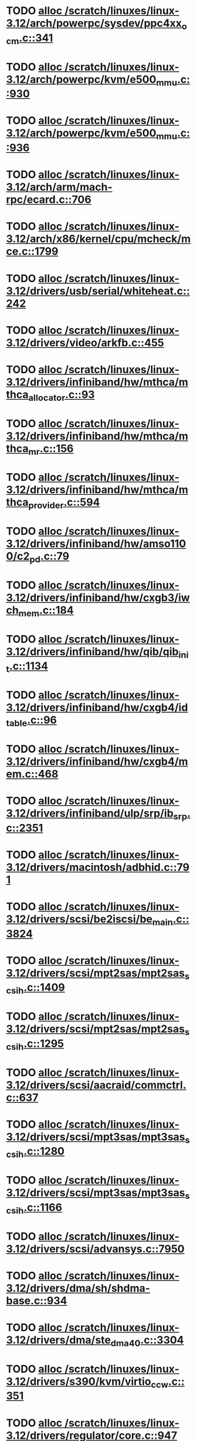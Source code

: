 * TODO [[view:/scratch/linuxes/linux-3.12/arch/powerpc/sysdev/ppc4xx_ocm.c::face=ovl-face1::linb=341::colb=2::cole=9][alloc /scratch/linuxes/linux-3.12/arch/powerpc/sysdev/ppc4xx_ocm.c::341]]
* TODO [[view:/scratch/linuxes/linux-3.12/arch/powerpc/kvm/e500_mmu.c::face=ovl-face1::linb=930::colb=1::cole=24][alloc /scratch/linuxes/linux-3.12/arch/powerpc/kvm/e500_mmu.c::930]]
* TODO [[view:/scratch/linuxes/linux-3.12/arch/powerpc/kvm/e500_mmu.c::face=ovl-face1::linb=936::colb=1::cole=24][alloc /scratch/linuxes/linux-3.12/arch/powerpc/kvm/e500_mmu.c::936]]
* TODO [[view:/scratch/linuxes/linux-3.12/arch/arm/mach-rpc/ecard.c::face=ovl-face1::linb=706::colb=1::cole=3][alloc /scratch/linuxes/linux-3.12/arch/arm/mach-rpc/ecard.c::706]]
* TODO [[view:/scratch/linuxes/linux-3.12/arch/x86/kernel/cpu/mcheck/mce.c::face=ovl-face1::linb=1799::colb=1::cole=8][alloc /scratch/linuxes/linux-3.12/arch/x86/kernel/cpu/mcheck/mce.c::1799]]
* TODO [[view:/scratch/linuxes/linux-3.12/drivers/usb/serial/whiteheat.c::face=ovl-face1::linb=242::colb=1::cole=7][alloc /scratch/linuxes/linux-3.12/drivers/usb/serial/whiteheat.c::242]]
* TODO [[view:/scratch/linuxes/linux-3.12/drivers/video/arkfb.c::face=ovl-face1::linb=455::colb=18::cole=22][alloc /scratch/linuxes/linux-3.12/drivers/video/arkfb.c::455]]
* TODO [[view:/scratch/linuxes/linux-3.12/drivers/infiniband/hw/mthca/mthca_allocator.c::face=ovl-face1::linb=93::colb=1::cole=13][alloc /scratch/linuxes/linux-3.12/drivers/infiniband/hw/mthca/mthca_allocator.c::93]]
* TODO [[view:/scratch/linuxes/linux-3.12/drivers/infiniband/hw/mthca/mthca_mr.c::face=ovl-face1::linb=156::colb=2::cole=16][alloc /scratch/linuxes/linux-3.12/drivers/infiniband/hw/mthca/mthca_mr.c::156]]
* TODO [[view:/scratch/linuxes/linux-3.12/drivers/infiniband/hw/mthca/mthca_provider.c::face=ovl-face1::linb=594::colb=2::cole=4][alloc /scratch/linuxes/linux-3.12/drivers/infiniband/hw/mthca/mthca_provider.c::594]]
* TODO [[view:/scratch/linuxes/linux-3.12/drivers/infiniband/hw/amso1100/c2_pd.c::face=ovl-face1::linb=79::colb=1::cole=22][alloc /scratch/linuxes/linux-3.12/drivers/infiniband/hw/amso1100/c2_pd.c::79]]
* TODO [[view:/scratch/linuxes/linux-3.12/drivers/infiniband/hw/cxgb3/iwch_mem.c::face=ovl-face1::linb=184::colb=1::cole=11][alloc /scratch/linuxes/linux-3.12/drivers/infiniband/hw/cxgb3/iwch_mem.c::184]]
* TODO [[view:/scratch/linuxes/linux-3.12/drivers/infiniband/hw/qib/qib_init.c::face=ovl-face1::linb=1134::colb=2::cole=13][alloc /scratch/linuxes/linux-3.12/drivers/infiniband/hw/qib/qib_init.c::1134]]
* TODO [[view:/scratch/linuxes/linux-3.12/drivers/infiniband/hw/cxgb4/id_table.c::face=ovl-face1::linb=96::colb=1::cole=13][alloc /scratch/linuxes/linux-3.12/drivers/infiniband/hw/cxgb4/id_table.c::96]]
* TODO [[view:/scratch/linuxes/linux-3.12/drivers/infiniband/hw/cxgb4/mem.c::face=ovl-face1::linb=468::colb=1::cole=11][alloc /scratch/linuxes/linux-3.12/drivers/infiniband/hw/cxgb4/mem.c::468]]
* TODO [[view:/scratch/linuxes/linux-3.12/drivers/infiniband/ulp/srp/ib_srp.c::face=ovl-face1::linb=2351::colb=2::cole=15][alloc /scratch/linuxes/linux-3.12/drivers/infiniband/ulp/srp/ib_srp.c::2351]]
* TODO [[view:/scratch/linuxes/linux-3.12/drivers/macintosh/adbhid.c::face=ovl-face1::linb=791::colb=2::cole=14][alloc /scratch/linuxes/linux-3.12/drivers/macintosh/adbhid.c::791]]
* TODO [[view:/scratch/linuxes/linux-3.12/drivers/scsi/be2iscsi/be_main.c::face=ovl-face1::linb=3824::colb=1::cole=16][alloc /scratch/linuxes/linux-3.12/drivers/scsi/be2iscsi/be_main.c::3824]]
* TODO [[view:/scratch/linuxes/linux-3.12/drivers/scsi/mpt2sas/mpt2sas_scsih.c::face=ovl-face1::linb=1409::colb=1::cole=21][alloc /scratch/linuxes/linux-3.12/drivers/scsi/mpt2sas/mpt2sas_scsih.c::1409]]
* TODO [[view:/scratch/linuxes/linux-3.12/drivers/scsi/mpt2sas/mpt2sas_scsih.c::face=ovl-face1::linb=1295::colb=1::cole=21][alloc /scratch/linuxes/linux-3.12/drivers/scsi/mpt2sas/mpt2sas_scsih.c::1295]]
* TODO [[view:/scratch/linuxes/linux-3.12/drivers/scsi/aacraid/commctrl.c::face=ovl-face1::linb=637::colb=3::cole=6][alloc /scratch/linuxes/linux-3.12/drivers/scsi/aacraid/commctrl.c::637]]
* TODO [[view:/scratch/linuxes/linux-3.12/drivers/scsi/mpt3sas/mpt3sas_scsih.c::face=ovl-face1::linb=1280::colb=1::cole=21][alloc /scratch/linuxes/linux-3.12/drivers/scsi/mpt3sas/mpt3sas_scsih.c::1280]]
* TODO [[view:/scratch/linuxes/linux-3.12/drivers/scsi/mpt3sas/mpt3sas_scsih.c::face=ovl-face1::linb=1166::colb=1::cole=21][alloc /scratch/linuxes/linux-3.12/drivers/scsi/mpt3sas/mpt3sas_scsih.c::1166]]
* TODO [[view:/scratch/linuxes/linux-3.12/drivers/scsi/advansys.c::face=ovl-face1::linb=7950::colb=2::cole=13][alloc /scratch/linuxes/linux-3.12/drivers/scsi/advansys.c::7950]]
* TODO [[view:/scratch/linuxes/linux-3.12/drivers/dma/sh/shdma-base.c::face=ovl-face1::linb=934::colb=1::cole=17][alloc /scratch/linuxes/linux-3.12/drivers/dma/sh/shdma-base.c::934]]
* TODO [[view:/scratch/linuxes/linux-3.12/drivers/dma/ste_dma40.c::face=ovl-face1::linb=3304::colb=1::cole=26][alloc /scratch/linuxes/linux-3.12/drivers/dma/ste_dma40.c::3304]]
* TODO [[view:/scratch/linuxes/linux-3.12/drivers/s390/kvm/virtio_ccw.c::face=ovl-face1::linb=351::colb=1::cole=11][alloc /scratch/linuxes/linux-3.12/drivers/s390/kvm/virtio_ccw.c::351]]
* TODO [[view:/scratch/linuxes/linux-3.12/drivers/regulator/core.c::face=ovl-face1::linb=947::colb=2::cole=19][alloc /scratch/linuxes/linux-3.12/drivers/regulator/core.c::947]]
* TODO [[view:/scratch/linuxes/linux-3.12/drivers/block/cciss.c::face=ovl-face1::linb=4040::colb=1::cole=19][alloc /scratch/linuxes/linux-3.12/drivers/block/cciss.c::4040]]
* TODO [[view:/scratch/linuxes/linux-3.12/drivers/isdn/i4l/isdn_tty.c::face=ovl-face1::linb=1798::colb=8::cole=17][alloc /scratch/linuxes/linux-3.12/drivers/isdn/i4l/isdn_tty.c::1798]]
* TODO [[view:/scratch/linuxes/linux-3.12/drivers/isdn/hisax/netjet.c::face=ovl-face1::linb=915::colb=7::cole=31][alloc /scratch/linuxes/linux-3.12/drivers/isdn/hisax/netjet.c::915]]
* TODO [[view:/scratch/linuxes/linux-3.12/drivers/isdn/hisax/netjet.c::face=ovl-face1::linb=936::colb=7::cole=30][alloc /scratch/linuxes/linux-3.12/drivers/isdn/hisax/netjet.c::936]]
* TODO [[view:/scratch/linuxes/linux-3.12/drivers/isdn/capi/capidrv.c::face=ovl-face1::linb=2060::colb=1::cole=13][alloc /scratch/linuxes/linux-3.12/drivers/isdn/capi/capidrv.c::2060]]
* TODO [[view:/scratch/linuxes/linux-3.12/drivers/gpu/drm/i915/i915_gem_tiling.c::face=ovl-face1::linb=507::colb=2::cole=13][alloc /scratch/linuxes/linux-3.12/drivers/gpu/drm/i915/i915_gem_tiling.c::507]]
* TODO [[view:/scratch/linuxes/linux-3.12/drivers/gpu/drm/i915/i915_gem_tiling.c::face=ovl-face1::linb=396::colb=3::cole=14][alloc /scratch/linuxes/linux-3.12/drivers/gpu/drm/i915/i915_gem_tiling.c::396]]
* TODO [[view:/scratch/linuxes/linux-3.12/drivers/gpu/drm/i915/i915_dma.c::face=ovl-face1::linb=1472::colb=1::cole=9][alloc /scratch/linuxes/linux-3.12/drivers/gpu/drm/i915/i915_dma.c::1472]]
* TODO [[view:/scratch/linuxes/linux-3.12/drivers/base/regmap/regcache-lzo.c::face=ovl-face1::linb=155::colb=1::cole=9][alloc /scratch/linuxes/linux-3.12/drivers/base/regmap/regcache-lzo.c::155]]
* TODO [[view:/scratch/linuxes/linux-3.12/drivers/xen/grant-table.c::face=ovl-face1::linb=1073::colb=1::cole=7][alloc /scratch/linuxes/linux-3.12/drivers/xen/grant-table.c::1073]]
* TODO [[view:/scratch/linuxes/linux-3.12/drivers/atm/he.c::face=ovl-face1::linb=661::colb=1::cole=9][alloc /scratch/linuxes/linux-3.12/drivers/atm/he.c::661]]
* TODO [[view:/scratch/linuxes/linux-3.12/drivers/atm/nicstar.c::face=ovl-face1::linb=381::colb=6::cole=10][alloc /scratch/linuxes/linux-3.12/drivers/atm/nicstar.c::381]]
* TODO [[view:/scratch/linuxes/linux-3.12/drivers/staging/frontier/tranzport.c::face=ovl-face1::linb=852::colb=1::cole=17][alloc /scratch/linuxes/linux-3.12/drivers/staging/frontier/tranzport.c::852]]
* TODO [[view:/scratch/linuxes/linux-3.12/drivers/staging/comedi/comedi_fops.c::face=ovl-face1::linb=1561::colb=2::cole=10][alloc /scratch/linuxes/linux-3.12/drivers/staging/comedi/comedi_fops.c::1561]]
* TODO [[view:/scratch/linuxes/linux-3.12/drivers/vhost/vringh.c::face=ovl-face1::linb=187::colb=2::cole=5][alloc /scratch/linuxes/linux-3.12/drivers/vhost/vringh.c::187]]
* TODO [[view:/scratch/linuxes/linux-3.12/drivers/media/usb/tm6000/tm6000-video.c::face=ovl-face1::linb=486::colb=1::cole=13][alloc /scratch/linuxes/linux-3.12/drivers/media/usb/tm6000/tm6000-video.c::486]]
* TODO [[view:/scratch/linuxes/linux-3.12/drivers/media/platform/m2m-deinterlace.c::face=ovl-face1::linb=922::colb=1::cole=8][alloc /scratch/linuxes/linux-3.12/drivers/media/platform/m2m-deinterlace.c::922]]
* TODO [[view:/scratch/linuxes/linux-3.12/drivers/media/v4l2-core/videobuf-dma-sg.c::face=ovl-face1::linb=429::colb=1::cole=3][alloc /scratch/linuxes/linux-3.12/drivers/media/v4l2-core/videobuf-dma-sg.c::429]]
* TODO [[view:/scratch/linuxes/linux-3.12/drivers/media/v4l2-core/videobuf-dma-contig.c::face=ovl-face1::linb=218::colb=1::cole=3][alloc /scratch/linuxes/linux-3.12/drivers/media/v4l2-core/videobuf-dma-contig.c::218]]
* TODO [[view:/scratch/linuxes/linux-3.12/drivers/media/v4l2-core/videobuf-vmalloc.c::face=ovl-face1::linb=145::colb=1::cole=3][alloc /scratch/linuxes/linux-3.12/drivers/media/v4l2-core/videobuf-vmalloc.c::145]]
* TODO [[view:/scratch/linuxes/linux-3.12/drivers/net/ethernet/mellanox/mlx4/alloc.c::face=ovl-face1::linb=145::colb=1::cole=14][alloc /scratch/linuxes/linux-3.12/drivers/net/ethernet/mellanox/mlx4/alloc.c::145]]
* TODO [[view:/scratch/linuxes/linux-3.12/drivers/net/ethernet/stmicro/stmmac/dwmac1000_core.c::face=ovl-face1::linb=374::colb=1::cole=4][alloc /scratch/linuxes/linux-3.12/drivers/net/ethernet/stmicro/stmmac/dwmac1000_core.c::374]]
* TODO [[view:/scratch/linuxes/linux-3.12/drivers/net/ethernet/stmicro/stmmac/dwmac100_core.c::face=ovl-face1::linb=172::colb=1::cole=4][alloc /scratch/linuxes/linux-3.12/drivers/net/ethernet/stmicro/stmmac/dwmac100_core.c::172]]
* TODO [[view:/scratch/linuxes/linux-3.12/drivers/net/wireless/ath/carl9170/cmd.c::face=ovl-face1::linb=123::colb=1::cole=4][alloc /scratch/linuxes/linux-3.12/drivers/net/wireless/ath/carl9170/cmd.c::123]]
* TODO [[view:/scratch/linuxes/linux-3.12/drivers/net/wireless/rtlwifi/usb.c::face=ovl-face1::linb=1071::colb=1::cole=18][alloc /scratch/linuxes/linux-3.12/drivers/net/wireless/rtlwifi/usb.c::1071]]
* TODO [[view:/scratch/linuxes/linux-3.12/drivers/net/wireless/ti/wlcore/main.c::face=ovl-face1::linb=973::colb=1::cole=16][alloc /scratch/linuxes/linux-3.12/drivers/net/wireless/ti/wlcore/main.c::973]]
* TODO [[view:/scratch/linuxes/linux-3.12/drivers/misc/sgi-xp/xpnet.c::face=ovl-face1::linb=538::colb=1::cole=27][alloc /scratch/linuxes/linux-3.12/drivers/misc/sgi-xp/xpnet.c::538]]
* TODO [[view:/scratch/linuxes/linux-3.12/drivers/misc/sgi-xp/xpc_partition.c::face=ovl-face1::linb=428::colb=1::cole=18][alloc /scratch/linuxes/linux-3.12/drivers/misc/sgi-xp/xpc_partition.c::428]]
* TODO [[view:/scratch/linuxes/linux-3.12/drivers/sbus/char/openprom.c::face=ovl-face1::linb=92::colb=7::cole=13][alloc /scratch/linuxes/linux-3.12/drivers/sbus/char/openprom.c::92]]
* TODO [[view:/scratch/linuxes/linux-3.12/drivers/sbus/char/openprom.c::face=ovl-face1::linb=111::colb=7::cole=13][alloc /scratch/linuxes/linux-3.12/drivers/sbus/char/openprom.c::111]]
* TODO [[view:/scratch/linuxes/linux-3.12/drivers/mmc/host/ushc.c::face=ovl-face1::linb=507::colb=1::cole=10][alloc /scratch/linuxes/linux-3.12/drivers/mmc/host/ushc.c::507]]
* TODO [[view:/scratch/linuxes/linux-3.12/fs/udf/ialloc.c::face=ovl-face1::linb=72::colb=2::cole=21][alloc /scratch/linuxes/linux-3.12/fs/udf/ialloc.c::72]]
* TODO [[view:/scratch/linuxes/linux-3.12/fs/udf/ialloc.c::face=ovl-face1::linb=77::colb=2::cole=21][alloc /scratch/linuxes/linux-3.12/fs/udf/ialloc.c::77]]
* TODO [[view:/scratch/linuxes/linux-3.12/kernel/relay.c::face=ovl-face1::linb=175::colb=1::cole=13][alloc /scratch/linuxes/linux-3.12/kernel/relay.c::175]]
* TODO [[view:/scratch/linuxes/linux-3.12/kernel/events/uprobes.c::face=ovl-face1::linb=1150::colb=1::cole=13][alloc /scratch/linuxes/linux-3.12/kernel/events/uprobes.c::1150]]
* TODO [[view:/scratch/linuxes/linux-3.12/lib/cpu_rmap.c::face=ovl-face1::linb=42::colb=1::cole=5][alloc /scratch/linuxes/linux-3.12/lib/cpu_rmap.c::42]]
* TODO [[view:/scratch/linuxes/linux-3.12/mm/slub.c::face=ovl-face1::linb=3120::colb=16::cole=19][alloc /scratch/linuxes/linux-3.12/mm/slub.c::3120]]
* TODO [[view:/scratch/linuxes/linux-3.12/mm/slab.c::face=ovl-face1::linb=1587::colb=2::cole=5][alloc /scratch/linuxes/linux-3.12/mm/slab.c::1587]]
* TODO [[view:/scratch/linuxes/linux-3.12/mm/slab.c::face=ovl-face1::linb=1598::colb=2::cole=5][alloc /scratch/linuxes/linux-3.12/mm/slab.c::1598]]
* TODO [[view:/scratch/linuxes/linux-3.12/net/sched/sch_fifo.c::face=ovl-face1::linb=150::colb=1::cole=4][alloc /scratch/linuxes/linux-3.12/net/sched/sch_fifo.c::150]]
* TODO [[view:/scratch/linuxes/linux-3.12/net/bluetooth/hci_core.c::face=ovl-face1::linb=1019::colb=1::cole=4][alloc /scratch/linuxes/linux-3.12/net/bluetooth/hci_core.c::1019]]
* TODO [[view:/scratch/linuxes/linux-3.12/net/bluetooth/l2cap_core.c::face=ovl-face1::linb=299::colb=1::cole=15][alloc /scratch/linuxes/linux-3.12/net/bluetooth/l2cap_core.c::299]]
* TODO [[view:/scratch/linuxes/linux-3.12/sound/usb/format.c::face=ovl-face1::linb=172::colb=2::cole=16][alloc /scratch/linuxes/linux-3.12/sound/usb/format.c::172]]
* TODO [[view:/scratch/linuxes/linux-3.12/sound/usb/format.c::face=ovl-face1::linb=341::colb=1::cole=15][alloc /scratch/linuxes/linux-3.12/sound/usb/format.c::341]]
* TODO [[view:/scratch/linuxes/linux-3.12/sound/pci/emu10k1/emufx.c::face=ovl-face1::linb=679::colb=1::cole=4][alloc /scratch/linuxes/linux-3.12/sound/pci/emu10k1/emufx.c::679]]
* TODO [[view:/scratch/linuxes/linux-3.12/sound/pci/echoaudio/echoaudio.c::face=ovl-face1::linb=2256::colb=1::cole=13][alloc /scratch/linuxes/linux-3.12/sound/pci/echoaudio/echoaudio.c::2256]]
